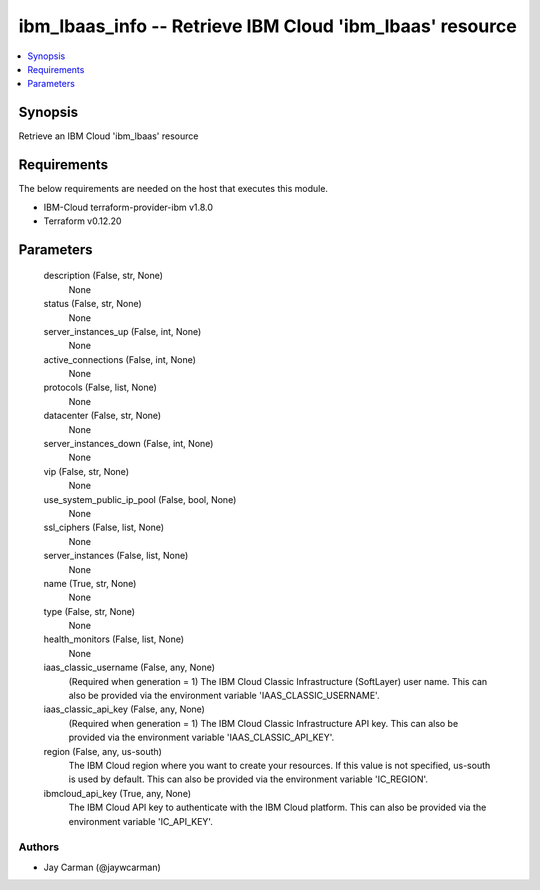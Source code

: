 
ibm_lbaas_info -- Retrieve IBM Cloud 'ibm_lbaas' resource
=========================================================

.. contents::
   :local:
   :depth: 1


Synopsis
--------

Retrieve an IBM Cloud 'ibm_lbaas' resource



Requirements
------------
The below requirements are needed on the host that executes this module.

- IBM-Cloud terraform-provider-ibm v1.8.0
- Terraform v0.12.20



Parameters
----------

  description (False, str, None)
    None


  status (False, str, None)
    None


  server_instances_up (False, int, None)
    None


  active_connections (False, int, None)
    None


  protocols (False, list, None)
    None


  datacenter (False, str, None)
    None


  server_instances_down (False, int, None)
    None


  vip (False, str, None)
    None


  use_system_public_ip_pool (False, bool, None)
    None


  ssl_ciphers (False, list, None)
    None


  server_instances (False, list, None)
    None


  name (True, str, None)
    None


  type (False, str, None)
    None


  health_monitors (False, list, None)
    None


  iaas_classic_username (False, any, None)
    (Required when generation = 1) The IBM Cloud Classic Infrastructure (SoftLayer) user name. This can also be provided via the environment variable 'IAAS_CLASSIC_USERNAME'.


  iaas_classic_api_key (False, any, None)
    (Required when generation = 1) The IBM Cloud Classic Infrastructure API key. This can also be provided via the environment variable 'IAAS_CLASSIC_API_KEY'.


  region (False, any, us-south)
    The IBM Cloud region where you want to create your resources. If this value is not specified, us-south is used by default. This can also be provided via the environment variable 'IC_REGION'.


  ibmcloud_api_key (True, any, None)
    The IBM Cloud API key to authenticate with the IBM Cloud platform. This can also be provided via the environment variable 'IC_API_KEY'.













Authors
~~~~~~~

- Jay Carman (@jaywcarman)

